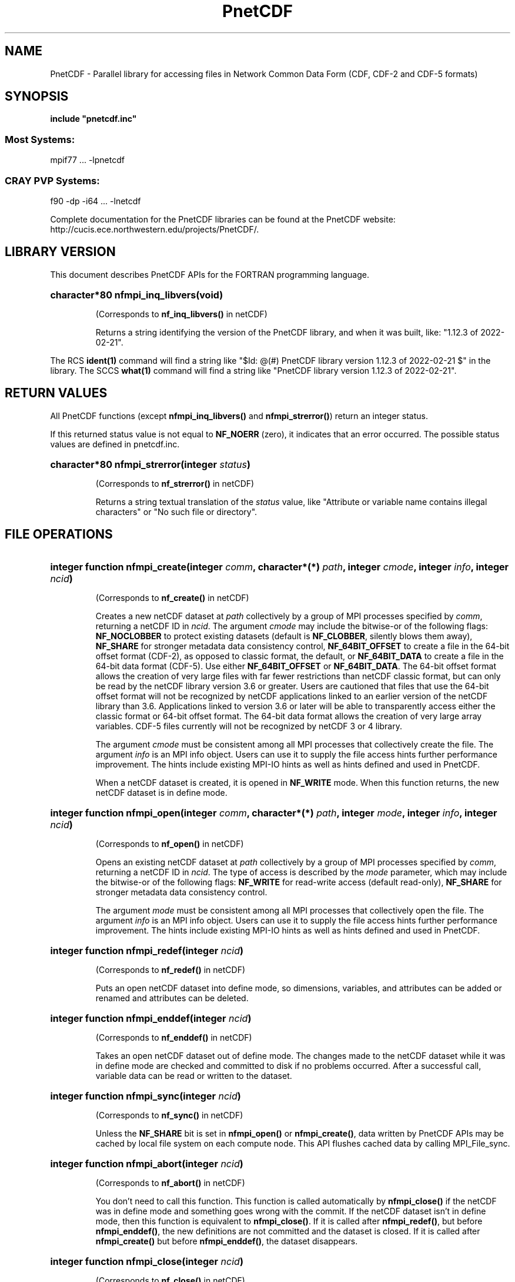 .nr yr \n(yr+1900
.af mo 01
.af dy 01
.TH PnetCDF 3f "PnetCDF 1.12.3" "Printed: \n(yr-\n(mo-\n(dy" "LIBRARY FUNCTIONS"
.SH NAME
PnetCDF \- Parallel library for accessing files in Network Common Data Form (CDF, CDF-2 and CDF-5 formats)
.SH SYNOPSIS
.ft B
.na
.nh
include "pnetcdf.inc"
.sp
.SS Most Systems:
mpif77 ...  -lpnetcdf
.sp
.SS CRAY PVP Systems:
f90 -dp -i64 ... -lnetcdf

.ad
.hy
Complete documentation for the PnetCDF libraries can be found at the PnetCDF website: http://cucis.ece.northwestern.edu/projects/PnetCDF/.
.sp
.SH "LIBRARY VERSION"
.LP
This document describes PnetCDF APIs
for the FORTRAN programming language.
.HP
\fBcharacter*80 nfmpi_inq_libvers(void)\fR
.sp
(Corresponds to \fBnf_inq_libvers(\|)\fR in netCDF)
.sp
Returns a string identifying the version of the PnetCDF library, and
when it was built, like: "1.12.3 of 2022-02-21".
.LP
The RCS \fBident(1)\fP command will find a string like
"$\|Id: @\|(#) PnetCDF library version
1.12.3 of 2022-02-21 $"
in the library. The SCCS \fBwhat(1)\fP command will find a string like
"PnetCDF library version 1.12.3 of 2022-02-21".
.SH "RETURN VALUES"
.LP
All PnetCDF functions (except
\fBnfmpi_inq_libvers(\|)\fR and \fBnfmpi_strerror(\|)\fR) return an integer status.

If this returned status value is not equal to
\fBNF_NOERR\fR (zero), it
indicates that an error occurred. The possible status values are defined in
pnetcdf.inc.
.HP
\fBcharacter*80 nfmpi_strerror(integer \fIstatus\fP)\fR
.sp
(Corresponds to \fBnf_strerror(\|)\fR in netCDF)
.sp
Returns a string textual translation of the \fIstatus\fP
value, like "Attribute or variable name contains illegal characters"
or "No such file or directory".
.sp
.SH "FILE OPERATIONS"
.LP
.HP
\fBinteger function nfmpi_create(integer \fIcomm\fP, character*(*) \fIpath\fP, integer \fIcmode\fP, integer \fIinfo\fP, integer \fIncid\fP)\fR

(Corresponds to \fBnf_create(\|)\fR in netCDF)
.sp
Creates a new netCDF dataset at \fIpath\fP collectively by a group of MPI
processes specified by \fIcomm\fP, returning a netCDF ID in \fIncid\fP.  The
argument \fIcmode\fP may include the bitwise-or of the following flags:
\fBNF_NOCLOBBER\fR to protect existing datasets (default is \fBNF_CLOBBER\fR,
silently blows them away), \fBNF_SHARE\fR for stronger metadata data consistency
control, \fBNF_64BIT_OFFSET\fR to create a file in the 64-bit offset format
(CDF-2), as opposed to classic format, the default, or \fBNF_64BIT_DATA\fR to
create a file in the 64-bit data format (CDF-5).
Use either \fBNF_64BIT_OFFSET\fR or \fBNF_64BIT_DATA\fR.
The 64-bit offset format allows the creation of very large files with far fewer
restrictions than netCDF classic format, but can only be read by the netCDF
library version 3.6 or greater. Users are cautioned that files that use the
64-bit offset format will not be recognized by netCDF applications linked to an
earlier version of the netCDF library than 3.6.  Applications linked to version
3.6 or later will be able to transparently access either the classic format or
64-bit offset format.
The 64-bit data format allows the creation of very large array variables.
CDF-5 files currently will not be recognized by netCDF 3 or 4 library.
.

The argument \fIcmode\fP must be consistent among all MPI processes that
collectively create the file.  The argument \fIinfo\fP is an MPI info object.
Users can use it to supply the file access hints further performance
improvement.  The hints include existing MPI-IO hints as well as hints defined
and used in PnetCDF.
.sp
When a netCDF dataset is created, it is opened in \fBNF_WRITE\fR mode.
When this function returns, the new netCDF dataset is in define mode.
.HP
\fBinteger function nfmpi_open(integer \fIcomm\fP, character*(*) \fIpath\fP, integer \fImode\fP, integer \fIinfo\fP, integer \fIncid\fP)\fR

(Corresponds to \fBnf_open(\|)\fR in netCDF)
.sp
Opens an existing netCDF dataset at \fIpath\fP collectively by a group of MPI
processes specified by \fIcomm\fP, returning a netCDF ID in \fIncid\fP.  The type
of access is described by the \fImode\fP parameter, which may include the
bitwise-or of the following flags: \fBNF_WRITE\fR for read-write access (default
read-only), \fBNF_SHARE\fR for stronger metadata data consistency control.
.sp

The argument \fImode\fP must be consistent among all MPI processes that
collectively open the file.  The argument \fIinfo\fP is an MPI info object.
Users can use it to supply the file access hints further performance
improvement.  The hints include existing MPI-IO hints as well as hints defined
and used in PnetCDF.
.HP
\fBinteger function nfmpi_redef(integer \fIncid\fP)\fR

(Corresponds to \fBnf_redef(\|)\fR in netCDF)
.sp
Puts an open netCDF dataset into define mode,
so dimensions, variables, and attributes can be added or renamed and
attributes can be deleted.
.HP
\fBinteger function nfmpi_enddef(integer \fIncid\fP)\fR

(Corresponds to \fBnf_enddef(\|)\fR in netCDF)
.sp
Takes an open netCDF dataset out of define mode.
The changes made to the netCDF dataset
while it was in define mode are checked and committed to disk if no
problems occurred.
After a successful call, variable data can be read or written to the dataset.
.HP
\fBinteger function nfmpi_sync(integer \fIncid\fP)\fR

(Corresponds to \fBnf_sync(\|)\fR in netCDF)
.sp
Unless the
\fBNF_SHARE\fR
bit is set in
\fBnfmpi_open(\|)\fR or \fBnfmpi_create(\|)\fR,
data written by PnetCDF APIs may be cached by local file system on each compute
node.  This API flushes cached data by calling MPI_File_sync.
.HP
\fBinteger function nfmpi_abort(integer \fIncid\fP)\fR

(Corresponds to \fBnf_abort(\|)\fR in netCDF)
.sp
You don't need to call this function.  This function is called automatically by
\fBnfmpi_close(\|)\fR if the netCDF was in define mode and something goes wrong with
the commit.  If the netCDF dataset isn't in define mode, then this function
is equivalent to \fBnfmpi_close(\|)\fR.  If it is called after \fBnfmpi_redef(\|)\fR, but before
\fBnfmpi_enddef(\|)\fR, the new definitions are not committed and the dataset is closed.
If it is called after \fBnfmpi_create(\|)\fR but before \fBnfmpi_enddef(\|)\fR, the dataset
disappears.
.HP
\fBinteger function nfmpi_close(integer \fIncid\fP)\fR

(Corresponds to \fBnf_close(\|)\fR in netCDF)
.sp
Closes an open netCDF dataset.  If the dataset is in define mode,
\fBnfmpi_enddef(\|)\fR will be called before closing.  After a dataset is closed, its ID
may be reassigned to another dataset.
.HP
\fBinteger function nfmpi_inq(integer \fIncid\fP, integer \fIndims\fP, integer \fInvars\fP,
integer \fInatts\fP, integer \fIunlimdimid\fP)\fR

(Corresponds to \fBnf_inq(\|)\fR in netCDF)
.HP
\fBinteger function nfmpi_inq_ndims(integer \fIncid\fP, integer \fIndims\fP)\fR

(Corresponds to \fBnf_inq_ndims(\|)\fR in netCDF)
.HP
\fBinteger function nfmpi_inq_nvars(integer \fIncid\fP, integer \fInvars\fP)\fR

(Corresponds to \fBnf_inq_nvars(\|)\fR in netCDF)
.HP
\fBinteger function nfmpi_inq_natts(integer \fIncid\fP, integer \fInatts\fP)\fR

(Corresponds to \fBnf_inq_natts(\|)\fR in netCDF)
.HP
\fBinteger function nfmpi_inq_unlimdim(integer \fIncid\fP, integer \fIunlimdimid\fP)\fR

(Corresponds to \fBnf_inq_unlimdim(\|)\fR in netCDF)
.HP
\fBinteger function nfmpi_inq_format(integer \fIncid\fP, integer \fIformatn\fP)\fR

(Corresponds to \fBnf_inq_format(\|)\fR in netCDF)
.sp
Use these functions to find out what is in a netCDF dataset.
Upon successful return,
\fIndims\fP will contain  the
number of dimensions defined for this netCDF dataset,
\fInvars\fP will contain the number of variables,
\fInatts\fP will contain the number of attributes, and
\fIunlimdimid\fP will contain the
dimension ID of the unlimited dimension if one exists, or
0 otherwise.
\fIformatn\fP will contain the version number of the dataset <format>, one of
\fBNF_FORMAT_CLASSIC\fR, \fBNF_FORMAT_64BIT\fR, or \fBNF_FORMAT_64BIT_DATA\fR.

.HP
\fBinteger function nfmpi_def_dim(integer \fIncid\fP, character*(*) \fIname\fP, integer(kind=MPI_OFFSET) \fIlen\fP, integer \fIdimid\fP)\fR

(Corresponds to \fBnf_def_dim(\|)\fR in netCDF)
.sp
Adds a new dimension to an open netCDF dataset, which must be
in define mode.
\fIname\fP is the dimension name.
\fIdimid\fP will contain the dimension ID of the newly created dimension.

.SH "DIMENSIONS"
.LP
.HP
\fBinteger function nfmpi_inq_dimid(integer \fIncid\fP, character*(*) \fIname\fP, integer \fIdimid\fP)\fR

(Corresponds to \fBnf_inq_dimid(\|)\fR in netCDF)
.sp
Given a dimension name, returns the ID of a netCDF dimension in \fIdimid\fP.
.HP
\fBinteger function nfmpi_inq_dim(integer \fIncid\fP, integer \fIdimid\fP, character*(*) \fIname\fP, integer(kind=MPI_OFFSET) \fIlen\fP)\fR

(Corresponds to \fBnf_inq_dim(\|)\fR in netCDF)
.HP
\fBinteger function nfmpi_inq_dimname(integer \fIncid\fP, integer \fIdimid\fP, character*(*) \fIname\fP)\fR

(Corresponds to \fBnf_inq_dimname(\|)\fR in netCDF)
.HP
\fBinteger function nfmpi_inq_dimlen(integer \fIncid\fP, integer \fIdimid\fP, integer(kind=MPI_OFFSET) \fIlen\fP)\fR

(Corresponds to \fBnf_inq_dimlen(\|)\fR in netCDF)
.sp
Use these functions to find out about a dimension.

\fIname\fP should be  big enough (\fBNF_MAX_NAME\fR)
to hold the dimension name as the name will be copied into your storage.
The length return parameter, \fIlen\fP
will contain the size of the dimension.
For the unlimited dimension, the returned length is the current
maximum value used for writing into any of the variables which use
the dimension.
.HP
\fBinteger function nfmpi_rename_dim(integer \fIncid\fP, integer \fIdimid\fP, character*(*) \fIname\fP)\fR

(Corresponds to \fBnf_rename_dim(\|)\fR in netCDF)
.sp
Renames an existing dimension in an open netCDF dataset.
If the new name is longer than the old name, the netCDF dataset must be in
define mode.
You cannot rename a dimension to have the same name as another dimension.
.SH "VARIABLES"
.LP
.HP
\fBinteger function nfmpi_def_var(integer \fIncid\fP, character*(*) \fIname\fP, integer \fIxtype\fP, integer \fIndims\fP, integer \fIdimids\fP(1), integer \fIvarid\fP)\fR

(Corresponds to \fBnf_def_var(\|)\fR in netCDF)
.sp
Adds a new variable to a netCDF dataset. The netCDF must be in define mode.
\fIvarid\fP will be set to the netCDF variable ID.
\fIndims\fP will be the number of dimensions for the variable.
\fIname\fP will be the name of the netCDF variable.
\fIxtype\fP is the external, netCDF type of the variable and should be one of
\fBNF_BYTE\fR
\fBNF_CHAR\fR,
\fBNF_SHORT\fR,
\fBNF_INT\fR,
\fBNF_FLOAT\fR, or
\fBNF_DOUBLE\fR,
for CDF-1 and CDF-2 file formats.
CDF-5 defines additional external types:
\fBNF_UBYTE\fR,
\fBNF_USHORT\fR,
\fBNF_UINT\fR,
\fBNF_INT64\fR, and
\fBNF_UINT64\fR.
\fIdimids\fP argument is a vector of ndims dimension IDs corresponding to the
variable dimensions.
.HP
\fBinteger function nfmpi_inq_varid(integer \fIncid\fP, character*(*) \fIname\fP, integer \fIvarid\fP)\fR

(Corresponds to \fBnf_inq_varid(\|)\fR in netCDF)
.sp
Returns the ID of a netCDF variable in \fIvarid\fP given its name.
.HP
\fBinteger function nfmpi_inq_var(integer \fIncid\fP, integer \fIvarid\fP, character*(*) \fIname\fP, integer \fIxtype\fP, integer \fIndims\fP, integer \fIdimids\fP(1),
integer \fInatts\fP)\fR

(Corresponds to \fBnf_inq_var(\|)\fR in netCDF)
.HP
\fBinteger function nfmpi_inq_varname(integer \fIncid\fP, integer \fIvarid\fP, character*(*) \fIname\fP)\fR

(Corresponds to \fBnf_inq_varname(\|)\fR in netCDF)
.HP
\fBinteger function nfmpi_inq_vartype(integer \fIncid\fP, integer \fIvarid\fP, integer \fIxtype\fP)\fR

(Corresponds to \fBnf_inq_vartype(\|)\fR in netCDF)
.HP
\fBinteger function nfmpi_inq_varndims(integer \fIncid\fP, integer \fIvarid\fP, integer \fIndims\fP)\fR

(Corresponds to \fBnf_inq_varndims(\|)\fR in netCDF)
.HP
\fBinteger function nfmpi_inq_vardimid(integer \fIncid\fP, integer \fIvarid\fP, integer \fIdimids\fP(1))\fR

(Corresponds to \fBnf_inq_vardimid(\|)\fR in netCDF)
.HP
\fBinteger function nfmpi_inq_varnatts(integer \fIncid\fP, integer \fIvarid\fP, integer \fInatts\fP)\fR

(Corresponds to \fBnf_inq_varnatts(\|)\fR in netCDF)
.sp
Returns information about a netCDF variable, given its ID.

.HP
\fBinteger function nfmpi_rename_var(integer \fIncid\fP, integer \fIvarid\fP, character*(*) \fIname\fP)\fR

(Corresponds to \fBnf_rename_var(\|)\fR in netCDF)
.sp
Changes the name of a netCDF variable.
If the new name is longer than the old name, the netCDF must be in define mode.
You cannot rename a variable to have the name of any existing variable.

.SH "WRITING AND READING WHOLE VARIABLES"
.LP
.HP
\fBinteger function nfmpi_put_var_text(integer \fIncid\fP, integer \fIvarid\fP, character*(*) \fIout\fP)\fR

(Corresponds to \fBnf_put_var_text(\|)\fR in netCDF)

.HP
\fBinteger function nfmpi_put_var_int1(integer \fIncid\fP, integer \fIvarid\fP, integer*1 \fIout\fP(1))\fR

(Corresponds to \fBnf_put_var_int1(\|)\fR in netCDF)
.HP
\fBinteger function nfmpi_put_var_int2(integer \fIncid\fP, integer \fIvarid\fP, integer*2 \fIout\fP(1))\fR

(Corresponds to \fBnf_put_var_int2(\|)\fR in netCDF)
.HP
\fBinteger function nfmpi_put_var_int(integer \fIncid\fP, integer \fIvarid\fP, integer \fIout\fP(1))\fR

(Corresponds to \fBnf_put_var_int(\|)\fR in netCDF)

.HP
\fBinteger function nfmpi_put_var_real(integer \fIncid\fP, integer \fIvarid\fP, real \fIout\fP(1))\fR

(Corresponds to \fBnf_put_var_real(\|)\fR in netCDF)
.HP
\fBinteger function nfmpi_put_var_double(integer \fIncid\fP, integer \fIvarid\fP, doubleprecision \fIout\fP(1))\fR

(Corresponds to \fBnf_put_var_double(\|)\fR in netCDF)


.sp
Writes an entire netCDF variable (i.e. all the values).  The netCDF
dataset must be open and in data mode.  The type of the data is
specified in the function name, and it is converted to the external
type of the specified variable, if possible, otherwise an
\fBNF_ERANGE\fR error is returned. Note that rounding is not performed
during the conversion. Floating point numbers are truncated when
converted to integers.
.HP
\fBinteger function nfmpi_get_var_text(integer \fIncid\fP, integer \fIvarid\fP, character*(*) \fIin\fP)\fR

(Corresponds to \fBnf_get_var_text(\|)\fR in netCDF)

.HP
\fBinteger function nfmpi_get_var_int1(integer \fIncid\fP, integer \fIvarid\fP, integer*1 \fIin\fP(1))\fR

(Corresponds to \fBnf_get_var_int1(\|)\fR in netCDF)
.HP
\fBinteger function nfmpi_get_var_int2(integer \fIncid\fP, integer \fIvarid\fP, integer*2 \fIin\fP(1))\fR

(Corresponds to \fBnf_get_var_int2(\|)\fR in netCDF)
.HP
\fBinteger function nfmpi_get_var_int(integer \fIncid\fP, integer \fIvarid\fP, integer \fIin\fP(1))\fR

(Corresponds to \fBnf_get_var_int(\|)\fR in netCDF)

.HP
\fBinteger function nfmpi_get_var_real(integer \fIncid\fP, integer \fIvarid\fP, real \fIin\fP(1))\fR

(Corresponds to \fBnf_get_var_real(\|)\fR in netCDF)
.HP
\fBinteger function nfmpi_get_var_double(integer \fIncid\fP, integer \fIvarid\fP, doubleprecision \fIin\fP(1))\fR

(Corresponds to \fBnf_get_var_double(\|)\fR in netCDF)


.sp
Reads an entire netCDF variable (i.e. all the values).
The netCDF dataset must be open and in data mode.
The data is converted from the external type of the specified variable,
if necessary, to the type specified in the function name.  If conversion is
not possible, an \fBNF_ERANGE\fR error is returned.
.SH "WRITING AND READING ONE DATUM"
.LP
.HP
\fBinteger function nfmpi_put_var1_text(integer \fIncid\fP, integer \fIvarid\fP, integer(kind=MPI_OFFSET) \fIindex\fP(1), character*1 \fI*out\fP)\fR

(Corresponds to \fBnf_put_var1_text(\|)\fR in netCDF)

.HP
\fBinteger function nfmpi_put_var1_int1(integer \fIncid\fP, integer \fIvarid\fP, integer(kind=MPI_OFFSET) \fIindex\fP(1), integer*1 \fI*out\fP)\fR

(Corresponds to \fBnf_put_var1_int1(\|)\fR in netCDF)
.HP
\fBinteger function nfmpi_put_var1_int2(integer \fIncid\fP, integer \fIvarid\fP, integer(kind=MPI_OFFSET) \fIindex\fP(1), integer*2 \fI*out\fP)\fR

(Corresponds to \fBnf_put_var1_int2(\|)\fR in netCDF)
.HP
\fBinteger function nfmpi_put_var1_int(integer \fIncid\fP, integer \fIvarid\fP, integer(kind=MPI_OFFSET) \fIindex\fP(1), integer \fI*out\fP)\fR

(Corresponds to \fBnf_put_var1_int(\|)\fR in netCDF)

.HP
\fBinteger function nfmpi_put_var1_real(integer \fIncid\fP, integer \fIvarid\fP, integer(kind=MPI_OFFSET) \fIindex\fP(1), real \fI*out\fP)\fR

(Corresponds to \fBnf_put_var1_real(\|)\fR in netCDF)
.HP
\fBinteger function nfmpi_put_var1_double(integer \fIncid\fP, integer \fIvarid\fP, integer(kind=MPI_OFFSET) \fIindex\fP(1), doubleprecision \fI*out\fP)\fR

(Corresponds to \fBnf_put_var1_double(\|)\fR in netCDF)


.sp
Puts a single data value into a variable at the position \fIindex\fP of an
open netCDF dataset that is in data mode.  The type of the data is
specified in the function name, and it is converted to the external type
of the specified variable, if possible, otherwise an \fBNF_ERANGE\fR
error is returned.
.HP
\fBinteger function nfmpi_get_var1_text(integer \fIncid\fP, integer \fIvarid\fP, integer(kind=MPI_OFFSET) \fIindex\fP(1), character*1 \fIin\fP)\fR

(Corresponds to \fBnf_get_var1_text(\|)\fR in netCDF)

.HP
\fBinteger function nfmpi_get_var1_int1(integer \fIncid\fP, integer \fIvarid\fP, integer(kind=MPI_OFFSET) \fIindex\fP(1), integer*1 \fIin\fP)\fR

(Corresponds to \fBnf_get_var1_int1(\|)\fR in netCDF)
.HP
\fBinteger function nfmpi_get_var1_int2(integer \fIncid\fP, integer \fIvarid\fP, integer(kind=MPI_OFFSET) \fIindex\fP(1), integer*2 \fIin\fP)\fR

(Corresponds to \fBnf_get_var1_int2(\|)\fR in netCDF)
.HP
\fBinteger function nfmpi_get_var1_int(integer \fIncid\fP, integer \fIvarid\fP, integer(kind=MPI_OFFSET) \fIindex\fP(1), integer \fIin\fP)\fR

(Corresponds to \fBnf_get_var1_int(\|)\fR in netCDF)

.HP
\fBinteger function nfmpi_get_var1_real(integer \fIncid\fP, integer \fIvarid\fP, integer(kind=MPI_OFFSET) \fIindex\fP(1), real \fIin\fP)\fR

(Corresponds to \fBnf_get_var1_real(\|)\fR in netCDF)
.HP
\fBinteger function nfmpi_get_var1_double(integer \fIncid\fP, integer \fIvarid\fP, integer(kind=MPI_OFFSET) \fIindex\fP(1), doubleprecision \fIin\fP)\fR

(Corresponds to \fBnf_get_var1_double(\|)\fR in netCDF)


.sp
Gets a single data value from a variable at the position \fIindex\fP
of an open netCDF dataset that is in data mode.
The data is converted from the external type of the specified variable,
if necessary, to the type specified in the function name.  If conversion is
not possible, an \fBNF_ERANGE\fR error is returned.
.SH "WRITING AND READING AN ARRAY"
.LP
.HP
\fBinteger function nfmpi_put_vara_text(integer \fIncid\fP, integer \fIvarid\fP, integer(kind=MPI_OFFSET) \fIstart\fP(1), integer(kind=MPI_OFFSET) \fIcount\fP(1), character*(*) \fIout\fP)\fR

(Corresponds to \fBnf_put_vara_text(\|)\fR in netCDF)

.HP
\fBinteger function nfmpi_put_vara_int1(integer \fIncid\fP, integer \fIvarid\fP, integer(kind=MPI_OFFSET) \fIstart\fP(1), integer(kind=MPI_OFFSET) \fIcount\fP(1), integer*1 \fIout\fP(1))\fR

(Corresponds to \fBnf_put_vara_int1(\|)\fR in netCDF)
.HP
\fBinteger function nfmpi_put_vara_int2(integer \fIncid\fP, integer \fIvarid\fP, integer(kind=MPI_OFFSET) \fIstart\fP(1), integer(kind=MPI_OFFSET) \fIcount\fP(1), integer*2 \fIout\fP(1))\fR

(Corresponds to \fBnf_put_vara_int2(\|)\fR in netCDF)
.HP
\fBinteger function nfmpi_put_vara_int(integer \fIncid\fP, integer \fIvarid\fP, integer(kind=MPI_OFFSET) \fIstart\fP(1), integer(kind=MPI_OFFSET) \fIcount\fP(1), integer \fIout\fP(1))\fR

(Corresponds to \fBnf_put_vara_int(\|)\fR in netCDF)

.HP
\fBinteger function nfmpi_put_vara_real(integer \fIncid\fP, integer \fIvarid\fP, integer(kind=MPI_OFFSET) \fIstart\fP(1), integer(kind=MPI_OFFSET) \fIcount\fP(1), real \fIout\fP(1))\fR

(Corresponds to \fBnf_put_vara_real(\|)\fR in netCDF)
.HP
\fBinteger function nfmpi_put_vara_double(integer \fIncid\fP, integer \fIvarid\fP, integer(kind=MPI_OFFSET) \fIstart\fP(1), integer(kind=MPI_OFFSET) \fIcount\fP(1), doubleprecision \fIout\fP(1))\fR

(Corresponds to \fBnf_put_vara_double(\|)\fR in netCDF)


.sp
Writes an array section of values into a netCDF variable of an open
netCDF dataset, which must be in data mode.  The array section is specified
by the \fIstart\fP and \fIcount\fP vectors, which give the starting index
and count of values along each dimension of the specified variable.
The type of the data is
specified in the function name and is converted to the external type
of the specified variable, if possible, otherwise an \fBNF_ERANGE\fR
error is returned.
.HP
\fBinteger function nfmpi_get_vara_text(integer \fIncid\fP, integer \fIvarid\fP, integer(kind=MPI_OFFSET) \fIstart\fP(1), integer(kind=MPI_OFFSET) \fIcount\fP(1), character*(*) \fIin\fP)\fR

(Corresponds to \fBnf_get_vara_text(\|)\fR in netCDF)

.HP
\fBinteger function nfmpi_get_vara_int1(integer \fIncid\fP, integer \fIvarid\fP, integer(kind=MPI_OFFSET) \fIstart\fP(1), integer(kind=MPI_OFFSET) \fIcount\fP(1), integer*1 \fIin\fP(1))\fR

(Corresponds to \fBnf_get_vara_int1(\|)\fR in netCDF)
.HP
\fBinteger function nfmpi_get_vara_int2(integer \fIncid\fP, integer \fIvarid\fP, integer(kind=MPI_OFFSET) \fIstart\fP(1), integer(kind=MPI_OFFSET) \fIcount\fP(1), integer*2 \fIin\fP(1))\fR

(Corresponds to \fBnf_get_vara_int2(\|)\fR in netCDF)
.HP
\fBinteger function nfmpi_get_vara_int(integer \fIncid\fP, integer \fIvarid\fP, integer(kind=MPI_OFFSET) \fIstart\fP(1), integer(kind=MPI_OFFSET) \fIcount\fP(1), integer \fIin\fP(1))\fR

(Corresponds to \fBnf_get_vara_int(\|)\fR in netCDF)

.HP
\fBinteger function nfmpi_get_vara_real(integer \fIncid\fP, integer \fIvarid\fP, integer(kind=MPI_OFFSET) \fIstart\fP(1), integer(kind=MPI_OFFSET) \fIcount\fP(1), real \fIin\fP(1))\fR

(Corresponds to \fBnf_get_vara_real(\|)\fR in netCDF)
.HP
\fBinteger function nfmpi_get_vara_double(integer \fIncid\fP, integer \fIvarid\fP, integer(kind=MPI_OFFSET) \fIstart\fP(1), integer(kind=MPI_OFFSET) \fIcount\fP(1), doubleprecision \fIin\fP(1))\fR

(Corresponds to \fBnf_get_vara_double(\|)\fR in netCDF)


.sp
Reads an array section of values from a netCDF variable of an open
netCDF dataset, which must be in data mode.  The array section is specified
by the \fIstart\fP and \fIcount\fP vectors, which give the starting index
and count of values along each dimension of the specified variable.
The data is converted from the external type of the specified variable,
if necessary, to the type specified in the function name.  If conversion is
not possible, an \fBNF_ERANGE\fR error is returned.
.SH "WRITING AND READING A SLICED ARRAY"
.LP
.HP
\fBinteger function nfmpi_put_vars_text(integer \fIncid\fP, integer \fIvarid\fP, integer(kind=MPI_OFFSET) \fIstart\fP(1), integer(kind=MPI_OFFSET) \fIcount\fP(1), integer(kind=MPI_OFFSET) \fIstride\fP(1), character*(*) \fIout\fP)\fR

(Corresponds to \fBnf_put_vars_text(\|)\fR in netCDF)

.HP
\fBinteger function nfmpi_put_vars_int1(integer \fIncid\fP, integer \fIvarid\fP, integer(kind=MPI_OFFSET) \fIstart\fP(1), integer(kind=MPI_OFFSET) \fIcount\fP(1), integer(kind=MPI_OFFSET) \fIstride\fP(1), integer*1 \fIout\fP(1))\fR

(Corresponds to \fBnf_put_vars_int1(\|)\fR in netCDF)
.HP
\fBinteger function nfmpi_put_vars_int2(integer \fIncid\fP, integer \fIvarid\fP, integer(kind=MPI_OFFSET) \fIstart\fP(1), integer(kind=MPI_OFFSET) \fIcount\fP(1), integer(kind=MPI_OFFSET) \fIstride\fP(1), integer*2 \fIout\fP(1))\fR

(Corresponds to \fBnf_put_vars_int2(\|)\fR in netCDF)
.HP
\fBinteger function nfmpi_put_vars_int(integer \fIncid\fP, integer \fIvarid\fP, integer(kind=MPI_OFFSET) \fIstart\fP(1), integer(kind=MPI_OFFSET) \fIcount\fP(1), integer(kind=MPI_OFFSET) \fIstride\fP(1), integer \fIout\fP(1))\fR

(Corresponds to \fBnf_put_vars_int(\|)\fR in netCDF)

.HP
\fBinteger function nfmpi_put_vars_real(integer \fIncid\fP, integer \fIvarid\fP, integer(kind=MPI_OFFSET) \fIstart\fP(1), integer(kind=MPI_OFFSET) \fIcount\fP(1), integer(kind=MPI_OFFSET) \fIstride\fP(1), real \fIout\fP(1))\fR

(Corresponds to \fBnf_put_vars_real(\|)\fR in netCDF)
.HP
\fBinteger function nfmpi_put_vars_double(integer \fIncid\fP, integer \fIvarid\fP, integer(kind=MPI_OFFSET) \fIstart\fP(1), integer(kind=MPI_OFFSET) \fIcount\fP(1), integer(kind=MPI_OFFSET) \fIstride\fP(1), doubleprecision \fIout\fP(1))\fR

(Corresponds to \fBnf_put_vars_double(\|)\fR in netCDF)


.sp
These functions are used for \fIstrided output\fP, which is like the
array section output described above, except that
the sampling stride (the interval between accessed values) is
specified for each dimension.
For an explanation of the sampling stride
vector, see COMMON ARGUMENTS DESCRIPTIONS below.
.HP
\fBinteger function nfmpi_get_vars_text(integer \fIncid\fP, integer \fIvarid\fP, integer(kind=MPI_OFFSET) \fIstart\fP(1), integer(kind=MPI_OFFSET) \fIcount\fP(1), integer(kind=MPI_OFFSET) \fIstride\fP(1), character*(*) \fIin\fP)\fR

(Corresponds to \fBnf_get_vars_text(\|)\fR in netCDF)

.HP
\fBinteger function nfmpi_get_vars_int1(integer \fIncid\fP, integer \fIvarid\fP, integer(kind=MPI_OFFSET) \fIstart\fP(1), integer(kind=MPI_OFFSET) \fIcount\fP(1), integer(kind=MPI_OFFSET) \fIstride\fP(1), integer*1 \fIin\fP(1))\fR

(Corresponds to \fBnf_get_vars_int1(\|)\fR in netCDF)
.HP
\fBinteger function nfmpi_get_vars_int2(integer \fIncid\fP, integer \fIvarid\fP, integer(kind=MPI_OFFSET) \fIstart\fP(1), integer(kind=MPI_OFFSET) \fIcount\fP(1), integer(kind=MPI_OFFSET) \fIstride\fP(1), integer*2 \fIin\fP(1))\fR

(Corresponds to \fBnf_get_vars_int2(\|)\fR in netCDF)
.HP
\fBinteger function nfmpi_get_vars_int(integer \fIncid\fP, integer \fIvarid\fP, integer(kind=MPI_OFFSET) \fIstart\fP(1), integer(kind=MPI_OFFSET) \fIcount\fP(1), integer(kind=MPI_OFFSET) \fIstride\fP(1), integer \fIin\fP(1))\fR

(Corresponds to \fBnf_get_vars_int(\|)\fR in netCDF)

.HP
\fBinteger function nfmpi_get_vars_real(integer \fIncid\fP, integer \fIvarid\fP, integer(kind=MPI_OFFSET) \fIstart\fP(1), integer(kind=MPI_OFFSET) \fIcount\fP(1), integer(kind=MPI_OFFSET) \fIstride\fP(1), real \fIin\fP(1))\fR

(Corresponds to \fBnf_get_vars_real(\|)\fR in netCDF)
.HP
\fBinteger function nfmpi_get_vars_double(integer \fIncid\fP, integer \fIvarid\fP, integer(kind=MPI_OFFSET) \fIstart\fP(1), integer(kind=MPI_OFFSET) \fIcount\fP(1), integer(kind=MPI_OFFSET) \fIstride\fP(1), doubleprecision \fIin\fP(1))\fR

(Corresponds to \fBnf_get_vars_double(\|)\fR in netCDF)


.sp
These functions are used for \fIstrided input\fP, which is like the
array section input described above, except that
the sampling stride (the interval between accessed values) is
specified for each dimension.
For an explanation of the sampling stride
vector, see COMMON ARGUMENTS DESCRIPTIONS below.
.SH "WRITING AND READING A MAPPED ARRAY"
.LP
.HP
\fBinteger function nfmpi_put_varm_text(integer \fIncid\fP, integer \fIvarid\fP, integer(kind=MPI_OFFSET) \fIstart\fP(1), integer(kind=MPI_OFFSET) \fIcount\fP(1), integer(kind=MPI_OFFSET) \fIstride\fP(1), integer(kind=MPI_OFFSET) \fIimap\fP(1), character*(*) \fIout\fP)\fR

(Corresponds to \fBnf_put_varm_text(\|)\fR in netCDF)

.HP
\fBinteger function nfmpi_put_varm_int1(integer \fIncid\fP, integer \fIvarid\fP, integer(kind=MPI_OFFSET) \fIstart\fP(1), integer(kind=MPI_OFFSET) \fIcount\fP(1), integer(kind=MPI_OFFSET) \fIstride\fP(1), integer(kind=MPI_OFFSET) \fIimap\fP(1), integer*1 \fIout\fP(1))\fR

(Corresponds to \fBnf_put_varm_int1(\|)\fR in netCDF)
.HP
\fBinteger function nfmpi_put_varm_int2(integer \fIncid\fP, integer \fIvarid\fP, integer(kind=MPI_OFFSET) \fIstart\fP(1), integer(kind=MPI_OFFSET) \fIcount\fP(1), integer(kind=MPI_OFFSET) \fIstride\fP(1), integer(kind=MPI_OFFSET) \fIimap\fP(1), integer*2 \fIout\fP(1))\fR

(Corresponds to \fBnf_put_varm_int2(\|)\fR in netCDF)
.HP
\fBinteger function nfmpi_put_varm_int(integer \fIncid\fP, integer \fIvarid\fP, integer(kind=MPI_OFFSET) \fIstart\fP(1), integer(kind=MPI_OFFSET) \fIcount\fP(1), integer(kind=MPI_OFFSET) \fIstride\fP(1), integer(kind=MPI_OFFSET) \fIimap\fP(1), integer \fIout\fP(1))\fR

(Corresponds to \fBnf_put_varm_int(\|)\fR in netCDF)

.HP
\fBinteger function nfmpi_put_varm_real(integer \fIncid\fP, integer \fIvarid\fP, integer(kind=MPI_OFFSET) \fIstart\fP(1), integer(kind=MPI_OFFSET) \fIcount\fP(1), integer(kind=MPI_OFFSET) \fIstride\fP(1), integer(kind=MPI_OFFSET) \fIimap\fP(1), real \fIout\fP(1))\fR

(Corresponds to \fBnf_put_varm_real(\|)\fR in netCDF)
.HP
\fBinteger function nfmpi_put_varm_double(integer \fIncid\fP, integer \fIvarid\fP, integer(kind=MPI_OFFSET) \fIstart\fP(1), integer(kind=MPI_OFFSET) \fIcount\fP(1), integer(kind=MPI_OFFSET) \fIstride\fP(1), integer(kind=MPI_OFFSET) \fIimap\fP(1), doubleprecision \fIout\fP(1))\fR

(Corresponds to \fBnf_put_varm_double(\|)\fR in netCDF)


.sp
These functions are used for \fImapped output\fP, which is like
strided output described above, except that an additional index mapping
vector is provided to specify the in-memory arrangement of the data
values.
For an explanation of the index
mapping vector, see COMMON ARGUMENTS DESCRIPTIONS below.
.HP
\fBinteger function nfmpi_get_varm_text(integer \fIncid\fP, integer \fIvarid\fP, integer(kind=MPI_OFFSET) \fIstart\fP(1), integer(kind=MPI_OFFSET) \fIcount\fP(1), integer(kind=MPI_OFFSET) \fIstride\fP(1), integer(kind=MPI_OFFSET) \fIimap\fP(1), character*(*) \fIin\fP)\fR

(Corresponds to \fBnf_get_varm_text(\|)\fR in netCDF)

.HP
\fBinteger function nfmpi_get_varm_int1(integer \fIncid\fP, integer \fIvarid\fP, integer(kind=MPI_OFFSET) \fIstart\fP(1), integer(kind=MPI_OFFSET) \fIcount\fP(1), integer(kind=MPI_OFFSET) \fIstride\fP(1), integer(kind=MPI_OFFSET) \fIimap\fP(1), integer*1 \fIin\fP(1))\fR

(Corresponds to \fBnf_get_varm_int1(\|)\fR in netCDF)
.HP
\fBinteger function nfmpi_get_varm_int2(integer \fIncid\fP, integer \fIvarid\fP, integer(kind=MPI_OFFSET) \fIstart\fP(1), integer(kind=MPI_OFFSET) \fIcount\fP(1), integer(kind=MPI_OFFSET) \fIstride\fP(1), integer(kind=MPI_OFFSET) \fIimap\fP(1), integer*2 \fIin\fP(1))\fR

(Corresponds to \fBnf_get_varm_int2(\|)\fR in netCDF)
.HP
\fBinteger function nfmpi_get_varm_int(integer \fIncid\fP, integer \fIvarid\fP, integer(kind=MPI_OFFSET) \fIstart\fP(1), integer(kind=MPI_OFFSET) \fIcount\fP(1), integer(kind=MPI_OFFSET) \fIstride\fP(1), integer(kind=MPI_OFFSET) \fIimap\fP(1), integer \fIin\fP(1))\fR

(Corresponds to \fBnf_get_varm_int(\|)\fR in netCDF)

.HP
\fBinteger function nfmpi_get_varm_real(integer \fIncid\fP, integer \fIvarid\fP, integer(kind=MPI_OFFSET) \fIstart\fP(1), integer(kind=MPI_OFFSET) \fIcount\fP(1), integer(kind=MPI_OFFSET) \fIstride\fP(1), integer(kind=MPI_OFFSET) \fIimap\fP(1), real \fIin\fP(1))\fR

(Corresponds to \fBnf_get_varm_real(\|)\fR in netCDF)
.HP
\fBinteger function nfmpi_get_varm_double(integer \fIncid\fP, integer \fIvarid\fP, integer(kind=MPI_OFFSET) \fIstart\fP(1), integer(kind=MPI_OFFSET) \fIcount\fP(1), integer(kind=MPI_OFFSET) \fIstride\fP(1), integer(kind=MPI_OFFSET) \fIimap\fP(1), doubleprecision \fIin\fP(1))\fR

(Corresponds to \fBnf_get_varm_double(\|)\fR in netCDF)


.sp
These functions are used for \fImapped input\fP, which is like
strided input described above, except that an additional index mapping
vector is provided to specify the in-memory arrangement of the data
values.
For an explanation of the index
mapping vector, see COMMON ARGUMENTS DESCRIPTIONS below.
.SH "ATTRIBUTES"
.LP
.HP
\fBinteger function nfmpi_put_att_text(integer \fIncid\fP, integer \fIvarid\fP, character*(*) \fIname\fP, integer \fIxtype\fP, integer(kind=MPI_OFFSET) \fIlen\fP, character*(*) \fIout\fP)\fR

(Corresponds to \fBnf_put_att_text(\|)\fR in netCDF)

.HP
\fBinteger function nfmpi_put_att_int1(integer \fIncid\fP, integer \fIvarid\fP, character*(*) \fIname\fP, integer \fIxtype\fP, integer(kind=MPI_OFFSET) \fIlen\fP, integer*1 \fIout\fP(1))\fR

(Corresponds to \fBnf_put_att_int1(\|)\fR in netCDF)
.HP
\fBinteger function nfmpi_put_att_int2(integer \fIncid\fP, integer \fIvarid\fP, character*(*) \fIname\fP, integer \fIxtype\fP, integer(kind=MPI_OFFSET) \fIlen\fP, integer*2 \fIout\fP(1))\fR

(Corresponds to \fBnf_put_att_int2(\|)\fR in netCDF)
.HP
\fBinteger function nfmpi_put_att_int(integer \fIncid\fP, integer \fIvarid\fP, character*(*) \fIname\fP, integer \fIxtype\fP, integer(kind=MPI_OFFSET) \fIlen\fP, integer \fIout\fP(1))\fR

(Corresponds to \fBnf_put_att_int(\|)\fR in netCDF)

.HP
\fBinteger function nfmpi_put_att_real(integer \fIncid\fP, integer \fIvarid\fP, character*(*) \fIname\fP, integer \fIxtype\fP, integer(kind=MPI_OFFSET) \fIlen\fP, real \fIout\fP(1))\fR

(Corresponds to \fBnf_put_att_real(\|)\fR in netCDF)
.HP
\fBinteger function nfmpi_put_att_double(integer \fIncid\fP, integer \fIvarid\fP, character*(*) \fIname\fP, integer \fIxtype\fP, integer(kind=MPI_OFFSET) \fIlen\fP, doubleprecision \fIout\fP(1))\fR

(Corresponds to \fBnf_put_att_double(\|)\fR in netCDF)


.HP
\fBinteger function nfmpi_put_att(integer \fIncid\fP, integer \fIvarid\fP, character*(*) \fIname\fP, integer \fIxtype\fP, integer(kind=MPI_OFFSET) \fIlen\fP, void * \fIip\fP)\fR

(Corresponds to \fBnf_put_att(\|)\fR in netCDF)
.HP
\fBinteger function nfmpi_get_att(integer \fIncid\fP, integer \fIvarid\fP, character*(*) \fIname\fP, void * \fIip\fP)\fR

(Corresponds to \fBnf_get_att(\|)\fR in netCDF)
.sp
Unlike variables, attributes do not have
separate functions for defining and writing values.
This family of functions defines a new attribute with a value or changes
the value of an existing attribute.
If the attribute is new, or if the space required to
store the attribute value is greater than before,
the netCDF dataset must be in define mode.
The parameter \fIlen\fP is the number of values from \fIout\fP to transfer.
It is often one, except that for
\fBnfmpi_put_att_text(\|)\fR it will usually be
\fBlen_trim(\fIout\fP)\fR.
.sp
For these functions, the type component of the function name refers to
the in-memory type of the value, whereas the \fIxtype\fP argument refers to the
external type for storing the value.  An \fBNF_ERANGE\fR
error results if
a conversion between these types is not possible.  In this case the value
is represented with the appropriate fill-value for the associated
external type.
.HP
\fBinteger function nfmpi_inq_attname(integer \fIncid\fP, integer \fIvarid\fP, integer \fIattnum\fP, character*(*) \fIname\fP)\fR

(Corresponds to \fBnf_inq_attname(\|)\fR in netCDF)
.sp
Gets the
name of an attribute, given its variable ID and attribute number.
This function is useful in generic applications that
need to get the names of all the attributes associated with a variable,
since attributes are accessed by name rather than number in all other
attribute functions.  The number of an attribute is more volatile than
the name, since it can change when other attributes of the same variable
are deleted.  The attributes for each variable are numbered
from 1 (the first attribute) to
\fInvatts\fP,
where \fInvatts\fP is
the number of attributes for the variable, as returned from a call to
\fBnfmpi_inq_varnatts(\|)\fR.

.HP
\fBinteger function nfmpi_inq_att(integer \fIncid\fP, integer \fIvarid\fP, character*(*) \fIname\fP, integer \fIxtype\fP, integer(kind=MPI_OFFSET) \fIlen\fP)\fR

(Corresponds to \fBnf_inq_att(\|)\fR in netCDF)
.HP
\fBinteger function nfmpi_inq_attid(integer \fIncid\fP, integer \fIvarid\fP, character*(*) \fIname\fP, integer \fIattnum\fP)\fR

(Corresponds to \fBnf_inq_attid(\|)\fR in netCDF)
.HP
\fBinteger function nfmpi_inq_atttype(integer \fIncid\fP, integer \fIvarid\fP, character*(*) \fIname\fP, integer \fIxtype\fP)\fR

(Corresponds to \fBnf_inq_atttype(\|)\fR in netCDF)
.HP
\fBinteger function nfmpi_inq_attlen(integer \fIncid\fP, integer \fIvarid\fP, character*(*) \fIname\fP, integer(kind=MPI_OFFSET) \fIlen\fP)\fR

(Corresponds to \fBnf_inq_attlen(\|)\fR in netCDF)
.sp
These functions return information about a netCDF attribute,
given its variable ID and name.  The information returned is the
external type in \fIxtype\fP
and the number of elements in the attribute as \fIlen\fP.

.HP
\fBinteger function nfmpi_copy_att(integer \fIncid\fP, integer \fIvarid_in\fP, character*(*) \fIname\fP, integer \fIncid_out\fP, integer \fIvarid_out\fP)\fR

(Corresponds to \fBnf_copy_att(\|)\fR in netCDF)
.sp
Copies an
attribute from one netCDF dataset to another.  It can also be used to
copy an attribute from one variable to another within the same netCDF.
\fIncid_in\fP is the netCDF ID of an input netCDF dataset from which the
attribute will be copied.
\fIvarid_in\fP
is the ID of the variable in the input netCDF dataset from which the
attribute will be copied, or \fBNF_GLOBAL\fR
for a global attribute.
\fIname\fP
is the name of the attribute in the input netCDF dataset to be copied.
\fIncid_out\fP
is the netCDF ID of the output netCDF dataset to which the attribute will be
copied.
It is permissible for the input and output netCDF ID's to be the same.  The
output netCDF dataset should be in define mode if the attribute to be
copied does not already exist for the target variable, or if it would
cause an existing target attribute to grow.
\fIvarid_out\fP
is the ID of the variable in the output netCDF dataset to which the attribute will
be copied, or \fBNF_GLOBAL\fR to copy to a global attribute.
.HP
\fBinteger function nfmpi_rename_att(integer \fIncid\fP, integer \fIvarid\fP, character*(*) \fIname\fP, character*(*) \fInewname\fP)\fR

(Corresponds to \fBnf_rename_att(\|)\fR in netCDF)
.sp
Changes the
name of an attribute.  If the new name is longer than the original name,
the netCDF must be in define mode.  You cannot rename an attribute to
have the same name as another attribute of the same variable.
\fIname\fP is the original attribute name.
\fInewname\fP
is the new name to be assigned to the specified attribute.  If the new name
is longer than the old name, the netCDF dataset must be in define mode.
.HP
\fBinteger function nfmpi_del_att(integer \fIncid\fP, integer \fIvarid\fP, character*(*) \fIname\fP)\fR

(Corresponds to \fBnf_del_att(\|)\fR in netCDF)
.sp
Deletes an attribute from a netCDF dataset.  The dataset must be in
define mode.
.HP
\fBinteger function nfmpi_get_att_text(integer \fIncid\fP, integer \fIvarid\fP, character*(*) \fIname\fP, character*(*) \fIin\fP)\fR

(Corresponds to \fBnf_get_att_text(\|)\fR in netCDF)

.HP
\fBinteger function nfmpi_get_att_int1(integer \fIncid\fP, integer \fIvarid\fP, character*(*) \fIname\fP, integer*1 \fIin\fP(1))\fR

(Corresponds to \fBnf_get_att_int1(\|)\fR in netCDF)
.HP
\fBinteger function nfmpi_get_att_int2(integer \fIncid\fP, integer \fIvarid\fP, character*(*) \fIname\fP, integer*2 \fIin\fP(1))\fR

(Corresponds to \fBnf_get_att_int2(\|)\fR in netCDF)
.HP
\fBinteger function nfmpi_get_att_int(integer \fIncid\fP, integer \fIvarid\fP, character*(*) \fIname\fP, integer \fIin\fP(1))\fR

(Corresponds to \fBnf_get_att_int(\|)\fR in netCDF)

.HP
\fBinteger function nfmpi_get_att_real(integer \fIncid\fP, integer \fIvarid\fP, character*(*) \fIname\fP, real \fIin\fP(1))\fR

(Corresponds to \fBnf_get_att_real(\|)\fR in netCDF)
.HP
\fBinteger function nfmpi_get_att_double(integer \fIncid\fP, integer \fIvarid\fP, character*(*) \fIname\fP, doubleprecision \fIin\fP(1))\fR

(Corresponds to \fBnf_get_att_double(\|)\fR in netCDF)


.sp
Gets the value(s) of a netCDF attribute, given its
variable ID and name.  Converts from the external type to the type
specified in
the function name, if possible, otherwise returns an \fBNF_ERANGE\fR
error.
All elements of the vector of attribute
values are returned, so you must allocate enough space to hold
them.  If you don't know how much space to reserve, call
\fBnfmpi_inq_attlen(\|)\fR
first to find out the length of the attribute.
.SH "COMMON ARGUMENT DESCRIPTIONS"
.LP
In this section we define some common arguments which are used in the
"FUNCTION DESCRIPTIONS" section.
.TP
integer \fIncid\fP
is the netCDF ID returned from a previous, successful call to
\fBnfmpi_open(\|)\fR or \fBnfmpi_create(\|)\fR
.TP
character*(*) \fIname\fP
is the name of a dimension, variable, or attribute. The names of
dimensions, variables and attributes consist of arbitrary
sequences of alphanumeric characters (as well as underscore '_',
period '.' and hyphen '-'), beginning with a letter or
underscore. (However names commencing with underscore are reserved for
system use.) Case is significant in netCDF names. A zero-length name
is not allowed.

The maximum allowable number of characters
 is \fBNF_MAX_NAME\fR.
.TP
integer \fIxtype\fP
specifies the external data type of a netCDF variable or attribute and
is one of the following:
\fBNF_BYTE\fR, \fBNF_CHAR\fR, \fBNF_SHORT\fR, \fBNF_INT\fR,
\fBNF_FLOAT\fR, or \fBNF_DOUBLE\fR for CDF-1 and CDF-2 file formats.
These are used to specify 8-bit integers,
characters, 16-bit integers, 32-bit integers, 32-bit IEEE floating point
numbers, and 64-bit IEEE floating-point numbers, respectively.

CDF-5 defines additional external types:
\fBNF_UBYTE\fR, \fBNF_USHORT\fR, \fBNF_UINT\fR, \fBNF_INT64\fR, and \fBNF_UINT64\fR.
.TP
integer \fIdimids\fP(1)
is a vector of dimension ID's and defines the shape of a netCDF variable.
The size of the vector shall be greater than or equal to the
rank (i.e. the number of dimensions) of the variable (\fIndims\fP).
The vector shall be ordered by the speed with which a dimension varies:
\fIdimids\fP(1)
shall be the dimension ID of the most rapidly
varying dimension and
\fIdimids\fP(\fIndims\fP)
shall be the dimension ID of the most slowly
varying dimension.
The maximum possible number of
dimensions for a variable is given by the symbolic constant
\fBNF_MAX_VAR_DIMS\fR.
.TP
integer \fIdimid\fP
is the ID of a netCDF dimension.
netCDF dimension ID's are allocated sequentially from the
positive
integers beginning with 1.
.TP
integer \fIndims\fP
is either the total number of dimensions in a netCDF dataset or the rank
(i.e. the number of dimensions) of a netCDF variable.
The value shall not be negative or greater than the symbolic constant
\fBNF_MAX_VAR_DIMS\fR.
.TP
integer \fIvarid\fP
is the ID of a netCDF variable or (for the attribute-access functions)
the symbolic constant
\fBNF_GLOBAL\fR,
which is used to reference global attributes.
netCDF variable ID's are allocated sequentially from the
positive
integers beginning with 1.
.TP
integer \fInatts\fP
is the number of global attributes in a netCDF dataset  for the
\fBnfmpi_inquire(\|)\fR
function or the number
of attributes associated with a netCDF variable for the
\fBnfmpi_varinq(\|)\fR
function.
.TP
integer(kind=MPI_OFFSET) \fIindex\fP(1)
specifies the  coordinates of the netCDF data value to be accessed.
The indices start at 1;
thus, for example, the first data value of a
two-dimensional variable is (1,1).
The size of the vector shall be at least the rank of the associated
netCDF variable and its elements shall correspond, in order, to the
variable's dimensions.
.TP
integer(kind=MPI_OFFSET) \fIstart\fP(1)
specifies the starting point
for accessing a netCDF variable's data values
in terms of the indicial coordinates of
the corner of the array section.
The indices start at 1;
thus, the first data
value of a variable is (1, 1, ..., 1).
The size of the vector shall be at least the rank of the associated
netCDF variable and its elements shall correspond, in order, to the
variable's dimensions.
.TP
integer(kind=MPI_OFFSET) \fIcount\fP(1)
specifies the number of indices selected along each dimension of the
array section.
Thus, to access a single value, for example, specify \fIcount\fP as
(1, 1, ..., 1).
Note that, for strided I/O, this argument must be adjusted
to be compatible with the \fIstride\fP and \fIstart\fP arguments so that
the interaction of the
three does not attempt to access an invalid data co-ordinate.
The elements of the
\fIcount\fP vector correspond, in order, to the variable's dimensions.
.TP
integer(kind=MPI_OFFSET) \fIstride\fP(1)
specifies the sampling interval along each dimension of the netCDF
variable.   The elements of the stride vector correspond, in order,
to the netCDF variable's dimensions (\fIstride\fP(1))
gives the sampling interval along the most rapidly
varying dimension of the netCDF variable).  Sampling intervals are
specified in type-independent units of elements (a value of 1 selects
consecutive elements of the netCDF variable along the corresponding
dimension, a value of 2 selects every other element, etc.).

.TP
integer(kind=MPI_OFFSET) \fIimap\fP(1)
specifies the mapping between the dimensions of a netCDF variable and
the in-memory structure of the internal data array.  The elements of
the index mapping vector correspond, in order, to the netCDF variable's
dimensions (\fIimap\fP(1) gives the distance
between elements of the internal array corresponding to the most
rapidly varying dimension of the netCDF variable).
Distances between elements are specified in type-independent units of
elements (the distance between internal elements that occupy adjacent
memory locations is 1 and not the element's byte-length as in netCDF 2).

.SH "VARIABLE PREFILLING"
.LP
Prior to version 1.6.1, PnetCDF does not support data filling.
The default fill mode in PnetCDF is \fBNF_NOFILL\fR
This contrary to netCDF library whose default is \fBNF_FILL\fR
When fill mode is enabled, PnetCDF sets the values of
all newly-defined variables of finite length (i.e. those that do not have
an unlimited, dimension) to the type-dependent fill-value associated with each
variable.  This is done when \fBnfmpi_enddef(\|)\fR is called.  The
fill-value for a variable may be changed from the default value by
defining the attribute `\fB_FillValue\fR' for the variable.  This
attribute must have the same type as the variable and be of length one.
.LP
Variables with an unlimited dimension are not prefilled in PnetCDF.
This is also contrary to netCDF, which does prefill record variables.
In PnetCDF, filling a record variable must be done by calling
\fBnfmpi_fill_var_rec(\|)\fR. Note this fills only one record of
a variable.
.LP
The fill mode for the entire file can be set by \fBnfmpi_set_fill(\|)\fR.
Per-variable fill mode setting is also available through
\fBnfmpi_def_var_fill(\|)\fR.
In PnetCDF, changing fill mode must be done in define mode.
In netCDF, it is true only for fixed-size variables.
For record variables, changing fill mode can be made at any time in NetCDF.
.SH "ENVIRONMENT VARIABLES"
.TP 4
.B PNETCDF_SAFE_MODE
Set to 1 to enable metadata consistency check. Warning messages will
be printed to stdout if any inconsistency is detected.
.SH "MAILING-LISTS"
.LP
A mailing list is available for
discussion of the PnetCDF interface and announcements about PnetCDF bugs,
fixes, and enhancements.
To subscribe or unsubscribe to the PnetCDF mailing list,
visit https://lists.mcs.anl.gov/mailman/listinfo/parallel-netcdf
.RE
.SH "SEE ALSO"
.LP
.BR ncmpidump (1),
.BR ncmpigen (1),
.BR ncmpidiff (1),
.BR ncvalidator (1),
.BR pnetcdf (3f).
.SH DATE
February 21, 2022
.LP
\fIPnetCDF User's Guide\fP, published
by Northwestern University and Argonne National Laboratory.
This document is adopted from the
\fInetCDF User's Guide\fP, developed at
the Unidata Program Center, University Corporation for Atmospheric
Research, located in Boulder, Colorado.

PnetCDF home page at https://parallel-netcdf.github.io
